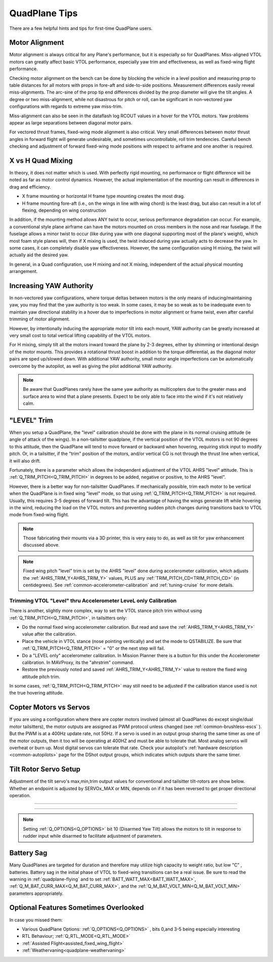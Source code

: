 .. _quadplane-tips:

==============
QuadPlane Tips
==============

There are a few helpful hints and tips for first-time QuadPlane users.

Motor Alignment
===============

Motor alignment is always critical for any Plane's performance, but it is especially so for QuadPlanes. 
Miss-aligned VTOL motors can greatly affect basic VTOL performance, especially yaw trim and effectiveness, as well as fixed-wing flight performance.

Checking motor alignment on the bench can be done by blocking the vehicle in a level position and measuring prop to table distances for all motors with props in fore-aft and side-to-side positions. Measurement differences easily reveal miss-alignments. The arc-sine of the prop tip end differences divided by the prop diameter will give the tilt angles. A degree or two miss-alignment, while not disastrous for pitch or roll, can be significant in non-vectored yaw configurations with regards to extreme yaw miss-trim. 

Miss-alignment can also be seen in the dataflash log RCOUT values in a hover for the VTOL motors. Yaw problems appear as large separations between diagonal motor pairs.

For vectored thrust frames, fixed-wing mode alignment is also critical. Very small differences between motor thrust angles in forward flight will generate undesirable, and sometimes uncontrollable, roll trim tendencies. Careful bench checking and adjustment of forward fixed-wing mode positions with respect to airframe and one another is required.

X vs H Quad Mixing
==================

In theory, it does not matter which is used. With perfectly rigid mounting, no performance or flight difference will be noted as far as motor control dynamics. However, the actual implementation of the mounting can result in differences in drag and efficiency.

- X frame mounting or horizontal H frame type mounting creates the most drag.
- H frame mounting fore-aft (i.e., on the wings in line with wing chord) is the least drag, but also can result in a lot of flexing, depending on wing construction

In addition, if the mounting method allows ANY twist to occur, serious performance degradation can occur. For example, a conventional style plane airframe can have the motors mounted on cross members in the nose and rear fuselage. If the fuselage allows a minor twist to occur (like during yaw with one diagonal supporting most of the plane's weight), which most foam style planes will, then if X mixing is used, the twist induced during yaw actually acts to decrease the yaw. In some cases, it can completely disable yaw effectiveness. However, the same configuration using H mixing, the twist will actually aid the desired yaw.

In general, in a Quad configuration, use H mixing and not X mixing, independent of the actual physical mounting arrangement.

Increasing YAW Authority
========================

In non-vectored yaw configurations, where torque deltas between motors is the only means of inducing/maintaining yaw, you may find that the yaw authority is too weak. In some cases, it may be so weak as to be inadequate even to maintain yaw directional stability in a hover due to imperfections in motor alignment or frame twist, even after careful trimming of motor alignment.

However, by intentionally inducing the appropriate motor tilt into each mount, YAW authority can be greatly increased at very small cost to total vertical lifting capability of the VTOL motors.

For H mixing, simply tilt all the motors inward toward the plane by 2-3 degrees, either by shimming or intentional design of the motor mounts. This provides a rotational thrust boost in addition to the torque differential, as the diagonal motor pairs are sped up/slowed down. With additional YAW authority, small motor angle imperfections can be automatically overcome by the autopilot, as well as giving the pilot additional YAW authority.

.. note:: Be aware that QuadPlanes rarely have the same yaw authority as multicopters due to the greater mass and surface area to wind that a plane presents. Expect to be only able to face into the wind if it's not relatively calm.

"LEVEL" Trim
============

When you setup a QuadPlane, the "level" calibration should be done with the plane in its normal cruising attitude (ie angle of attack of the wings). In a non-tailsitter quadplane, if the vertical position of the VTOL motors is not 90 degrees to this attitude, then the QuadPlane will tend to move forward or backward when hovering, requiring stick input to modify pitch. Or, in a tailsitter, if the "trim" position of the motors, and/or vertical CG is not through the thrust line when vertical, it will also drift.

Fortunately, there is a parameter which allows the independent adjustment of the VTOL AHRS "level" attitude. This is :ref:`Q_TRIM_PITCH<Q_TRIM_PITCH>` in degrees to be added, negative or positive, to the AHRS "level". 

However, there is a better way for non-tailsitter QuadPlanes. If mechanically possible, trim each motor to be vertical when the QuadPlane is in fixed wing "level" mode, so that using :ref:`Q_TRIM_PITCH<Q_TRIM_PITCH>` is not required. Usually, this requires 3-5 degrees of forward tilt. This has the advantage of having the wings generate lift while hovering in the wind, reducing the load on the VTOL motors and preventing sudden pitch changes during transitions back to VTOL mode from fixed-wing flight.

.. note:: Those fabricating their mounts via a 3D printer, this is very easy to do, as well as tilt for yaw enhancement discussed above.

.. note:: Fixed wing pitch "level" trim is set by the AHRS "level" done during accelerometer calibration, which adjusts the :ref:`AHRS_TRIM_Y<AHRS_TRIM_Y>` values, PLUS any :ref:`TRIM_PITCH_CD<TRIM_PITCH_CD>` (in centidegrees). See :ref:`common-accelerometer-calibration` and :ref:`tuning-cruise` for more details.

Trimming VTOL "Level" thru Accelerometer LeveL only Calibration
---------------------------------------------------------------

There is another, slightly more complex, way to set the VTOL stance pitch trim without using :ref:`Q_TRIM_PITCH<Q_TRIM_PITCH>`, in tailsitters only:

- Do the normal fixed wing accelerometer calibration. But read and save the :ref:`AHRS_TRIM_Y<AHRS_TRIM_Y>` value after the calibration.
- Place the vehicle in VTOL stance (nose pointing veritically) and set the mode to QSTABILIZE. Be sure that  :ref:`Q_TRIM_PITCH<Q_TRIM_PITCH>` = "0" or the next step will fail.
- Do a "LEVEL only" accelerometer calibration. In Mission Planner there is a button for this under the Accelerometer calibration. In MAVProxy, its the "ahrstrim" command.
- Restore the previously noted and saved :ref:`AHRS_TRIM_Y<AHRS_TRIM_Y>` value to restore the fixed wing attitude pitch trim.

In some cases, :ref:`Q_TRIM_PITCH<Q_TRIM_PITCH>` may still need to be adjusted if the calibration stance used is not the true hovering attitude.

Copter Motors vs Servos
=======================

If you are using a configuration where there are copter motors involved (almost all QuadPlanes do except single/dual motor tailsitters), the motor outputs are assigned as PWM protocol unless changed (see :ref:`common-brushless-escs` ). But the PWM is at a 400Hz update rate, not 50Hz. If a servo is used in an  output group sharing the same timer as one of the motor outputs, then it too will be operating at 400HZ and must be able to tolerate that. Most analog servos will overheat or burn up. Most digital servos can tolerate that rate. Check your autopilot's :ref:`hardware description <common-autopilots>` page for the DShot output groups, which indicates which outputs share the same timer.

.. _tilt-rotor-setup:

Tilt Rotor Servo Setup
======================

Adjustment of the tilt servo's max,min,trim output values for conventional and tailsitter tilt-rotors are show below. Whether an endpoint is adjusted by SERVOx_MAX or MIN, depends on if it has been reversed to get proper directional operation.

.. image:: ../../../images/tiltrotor-setup.jpg

--------------------------------------------------------------

.. image:: ../../../images/tailsitter-tilt-setup.jpg

--------------------------------------------------------------

.. image:: ../../../images/Bicopter-tilt-setup.jpg


.. note:: Setting :ref:`Q_OPTIONS<Q_OPTIONS>` bit 10 (Disarmed Yaw Tilt) allows the motors to tilt in response to rudder input while disarmed to facilitate adjustment of parameters.

Battery Sag
===========

Many QuadPlanes are targeted for duration and therefore may utilize high capacity to weight ratio, but low "C" , batteries. Battery sag in the initial phase of VTOL to fixed-wing transitions can be a real issue. Be sure to read the warning in :ref:`quadplane-flying` and to set :ref:`BATT_WATT_MAX<BATT_WATT_MAX>`, :ref:`Q_M_BAT_CURR_MAX<Q_M_BAT_CURR_MAX>`, and the :ref:`Q_M_BAT_VOLT_MIN<Q_M_BAT_VOLT_MIN>` parameters appropriately.

Optional Features Sometimes Overlooked
======================================

In case you missed them:

- Various QuadPlane Options: :ref:`Q_OPTIONS<Q_OPTIONS>` , bits 0,and 3-5 being especially interesting
- RTL Behaviour; :ref:`Q_RTL_MODE<Q_RTL_MODE>`
- :ref:`Assisted Flight<assisted_fixed_wing_flight>`
- :ref:`Weathervaning<quadplane-weathervaning>`
